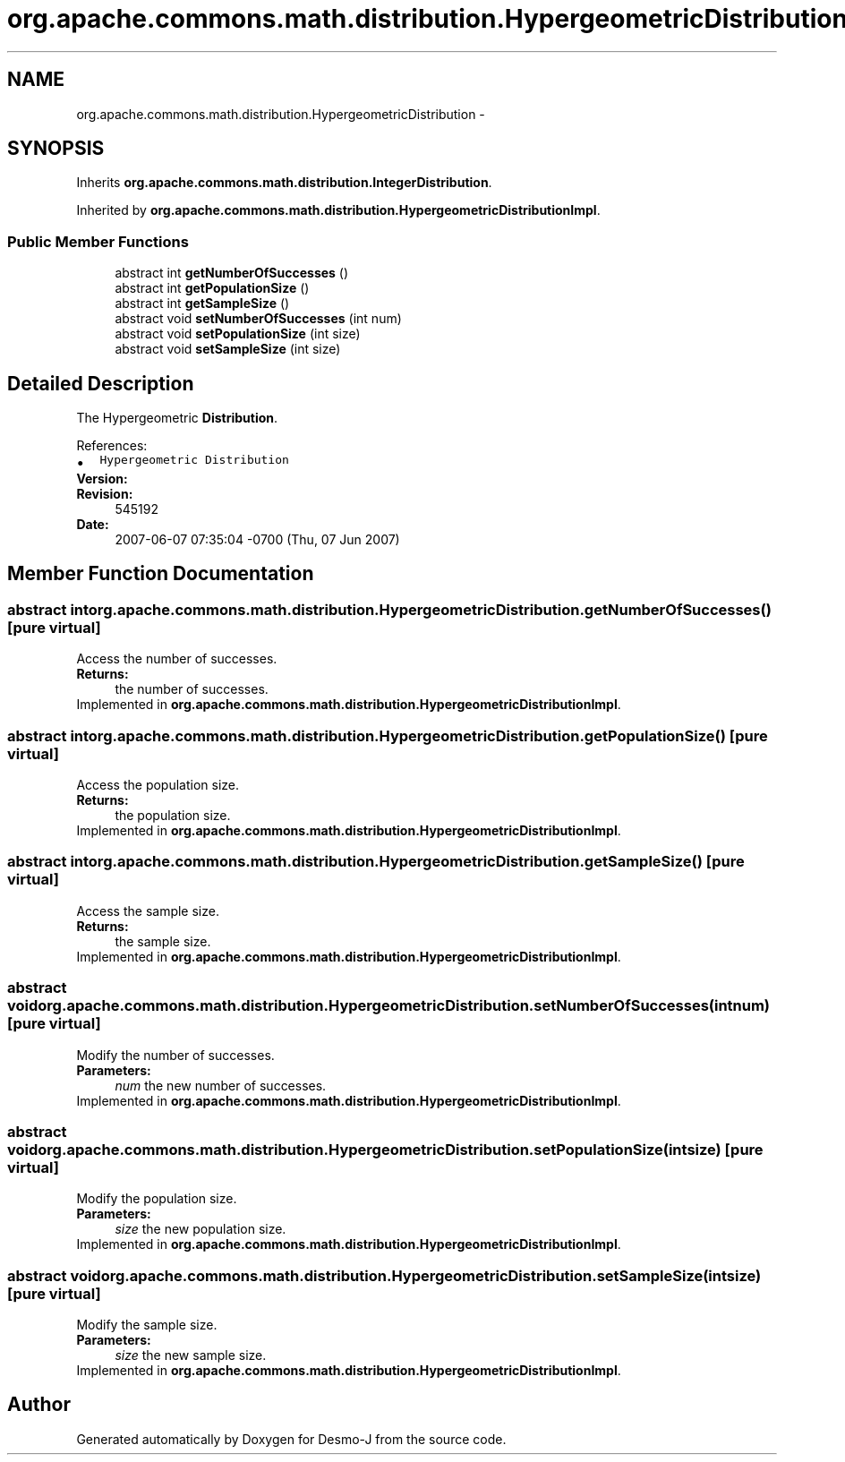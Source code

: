 .TH "org.apache.commons.math.distribution.HypergeometricDistribution" 3 "Wed Dec 4 2013" "Version 1.0" "Desmo-J" \" -*- nroff -*-
.ad l
.nh
.SH NAME
org.apache.commons.math.distribution.HypergeometricDistribution \- 
.SH SYNOPSIS
.br
.PP
.PP
Inherits \fBorg\&.apache\&.commons\&.math\&.distribution\&.IntegerDistribution\fP\&.
.PP
Inherited by \fBorg\&.apache\&.commons\&.math\&.distribution\&.HypergeometricDistributionImpl\fP\&.
.SS "Public Member Functions"

.in +1c
.ti -1c
.RI "abstract int \fBgetNumberOfSuccesses\fP ()"
.br
.ti -1c
.RI "abstract int \fBgetPopulationSize\fP ()"
.br
.ti -1c
.RI "abstract int \fBgetSampleSize\fP ()"
.br
.ti -1c
.RI "abstract void \fBsetNumberOfSuccesses\fP (int num)"
.br
.ti -1c
.RI "abstract void \fBsetPopulationSize\fP (int size)"
.br
.ti -1c
.RI "abstract void \fBsetSampleSize\fP (int size)"
.br
.in -1c
.SH "Detailed Description"
.PP 
The Hypergeometric \fBDistribution\fP\&.
.PP
References: 
.PD 0

.IP "\(bu" 2
\fCHypergeometric Distribution\fP 
.PP
.PP
\fBVersion:\fP
.RS 4
.RE
.PP
\fBRevision:\fP
.RS 4
545192 
.RE
.PP
\fBDate:\fP
.RS 4
2007-06-07 07:35:04 -0700 (Thu, 07 Jun 2007) 
.RE
.PP

.SH "Member Function Documentation"
.PP 
.SS "abstract int org\&.apache\&.commons\&.math\&.distribution\&.HypergeometricDistribution\&.getNumberOfSuccesses ()\fC [pure virtual]\fP"
Access the number of successes\&. 
.PP
\fBReturns:\fP
.RS 4
the number of successes\&. 
.RE
.PP

.PP
Implemented in \fBorg\&.apache\&.commons\&.math\&.distribution\&.HypergeometricDistributionImpl\fP\&.
.SS "abstract int org\&.apache\&.commons\&.math\&.distribution\&.HypergeometricDistribution\&.getPopulationSize ()\fC [pure virtual]\fP"
Access the population size\&. 
.PP
\fBReturns:\fP
.RS 4
the population size\&. 
.RE
.PP

.PP
Implemented in \fBorg\&.apache\&.commons\&.math\&.distribution\&.HypergeometricDistributionImpl\fP\&.
.SS "abstract int org\&.apache\&.commons\&.math\&.distribution\&.HypergeometricDistribution\&.getSampleSize ()\fC [pure virtual]\fP"
Access the sample size\&. 
.PP
\fBReturns:\fP
.RS 4
the sample size\&. 
.RE
.PP

.PP
Implemented in \fBorg\&.apache\&.commons\&.math\&.distribution\&.HypergeometricDistributionImpl\fP\&.
.SS "abstract void org\&.apache\&.commons\&.math\&.distribution\&.HypergeometricDistribution\&.setNumberOfSuccesses (intnum)\fC [pure virtual]\fP"
Modify the number of successes\&. 
.PP
\fBParameters:\fP
.RS 4
\fInum\fP the new number of successes\&. 
.RE
.PP

.PP
Implemented in \fBorg\&.apache\&.commons\&.math\&.distribution\&.HypergeometricDistributionImpl\fP\&.
.SS "abstract void org\&.apache\&.commons\&.math\&.distribution\&.HypergeometricDistribution\&.setPopulationSize (intsize)\fC [pure virtual]\fP"
Modify the population size\&. 
.PP
\fBParameters:\fP
.RS 4
\fIsize\fP the new population size\&. 
.RE
.PP

.PP
Implemented in \fBorg\&.apache\&.commons\&.math\&.distribution\&.HypergeometricDistributionImpl\fP\&.
.SS "abstract void org\&.apache\&.commons\&.math\&.distribution\&.HypergeometricDistribution\&.setSampleSize (intsize)\fC [pure virtual]\fP"
Modify the sample size\&. 
.PP
\fBParameters:\fP
.RS 4
\fIsize\fP the new sample size\&. 
.RE
.PP

.PP
Implemented in \fBorg\&.apache\&.commons\&.math\&.distribution\&.HypergeometricDistributionImpl\fP\&.

.SH "Author"
.PP 
Generated automatically by Doxygen for Desmo-J from the source code\&.
